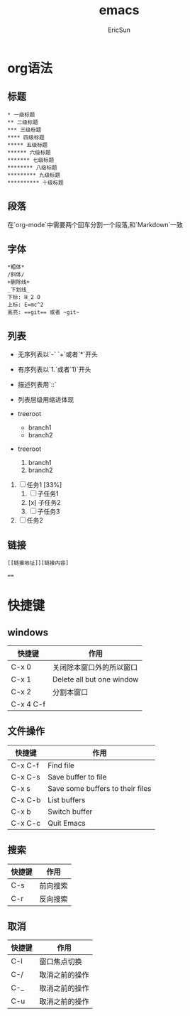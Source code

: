 #+TITLE: emacs

#+AUTHOR: EricSun

* org语法
** 标题
#+BEGIN_SRC 
* 一级标题
** 二级标题
*** 三级标题
**** 四级标题
***** 五级标题
****** 六级标题
******* 七级标题
******** 八级标题
********* 九级标题
********** 十级标题
#+END_SRC

** 段落
在`org-mode`中需要两个回车分割一个段落,和`Markdown`一致

** 字体
#+BEGIN_SRC
*粗体*
/斜体/
+删除线+
_下划线_
下标: H_2 O
上标: E=mc^2
高亮: ==git== 或者 ~git~
#+END_SRC

** 列表
+ 无序列表以`-` `+`或者`*`开头
+ 有序列表以`1.`或者`1)`开头
+ 描述列表用`::`
+ 列表层级用缩进体现

+ treeroot
  + branch1
  + branch2

+ treeroot
  1) branch1
  2) branch2

1. [ ] 任务1 [33%]
  1. [ ] 子任务1
  2. [x] 子任务2
  3. [ ] 子任务3
2. [ ] 任务2

** 链接
#+BEGIN_SRC
[[链接地址]][链接内容] 
#+END_SRC


====

* 快捷键
** windows
| 快捷键    | 作用                      |
|-----------+---------------------------|
| C-x 0     | 关闭除本窗口外的所以窗口  |
|-----------+---------------------------|
| C-x 1     | Delete all but one window |
|-----------+---------------------------|
| C-x 2     | 分割本窗口                |
|-----------+---------------------------|
| C-x 4 C-f |                           |

** 文件操作
| 快捷键  | 作用                             |
|---------+----------------------------------|
| C-x C-f | Find file                        |
|---------+----------------------------------|
| C-x C-s | Save buffer to file              |
|---------+----------------------------------|
| C-x s   | Save some buffers to their files |
|---------+----------------------------------|
| C-x C-b | List buffers                     |
|---------+----------------------------------|
| C-x b   | Switch buffer                    |
|---------+----------------------------------|
| C-x C-c | Quit Emacs                       |

** 搜索
| 快捷键 | 作用     |
|--------+----------|
| C-s    | 前向搜索 |
|--------+----------|
| C-r    | 反向搜索 |

** 取消
| 快捷键 | 作用           |
|--------+----------------|
| C-l    | 窗口焦点切换   |
|--------+----------------|
| C-/    | 取消之前的操作 |
|--------+----------------|
| C-_    | 取消之前的操作 |
|--------+----------------|
| C-u    | 取消之前的操作 |
